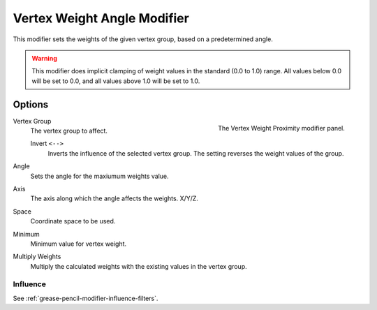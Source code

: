 
******************************
Vertex Weight Angle Modifier
******************************

This modifier sets the weights of the given vertex group,
based on a predetermined angle.

.. warning::

   This modifier does implicit clamping of weight values in the standard (0.0 to 1.0) range.
   All values below 0.0 will be set to 0.0, and all values above 1.0 will be set to 1.0.


Options
=======

.. figure:: /images/grease-pencil_modifiers_modify_weight-angle_panel.png
   :align: right
   :width: 300px

   The Vertex Weight Proximity modifier panel.

Vertex Group
   The vertex group to affect.

   Invert ``<-->``
      Inverts the influence of the selected vertex group. The setting reverses the weight values of the group.

Angle
   Sets the angle for the maxiumum weights value.

Axis
   The axis along which the angle affects the weights.
   X/Y/Z.

Space
   Coordinate space to be used.

Minimum
  Minimum value for vertex weight.

Multiply Weights
   Multiply the calculated weights with the existing values in the vertex group.


Influence
---------

See :ref:`grease-pencil-modifier-influence-filters`.
